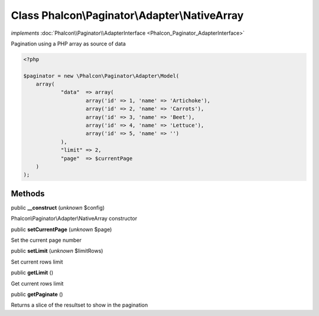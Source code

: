 Class **Phalcon\\Paginator\\Adapter\\NativeArray**
==================================================

*implements* :doc:`Phalcon\\Paginator\\AdapterInterface <Phalcon_Paginator_AdapterInterface>`

Pagination using a PHP array as source of data  

.. code-block:: php

    <?php

    $paginator = new \Phalcon\Paginator\Adapter\Model(
    	array(
    		"data"  => array(
    			array('id' => 1, 'name' => 'Artichoke'),
    			array('id' => 2, 'name' => 'Carrots'),
    			array('id' => 3, 'name' => 'Beet'),
    			array('id' => 4, 'name' => 'Lettuce'),
    			array('id' => 5, 'name' => '')
    		),
    		"limit" => 2,
    		"page"  => $currentPage
    	)
    );



Methods
-------

public  **__construct** (*unknown* $config)

Phalcon\\Paginator\\Adapter\\NativeArray constructor



public  **setCurrentPage** (*unknown* $page)

Set the current page number



public  **setLimit** (*unknown* $limitRows)

Set current rows limit



public  **getLimit** ()

Get current rows limit



public  **getPaginate** ()

Returns a slice of the resultset to show in the pagination



